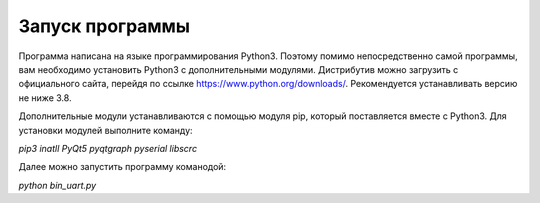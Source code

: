Запуск программы
================

Программа написана на языке программирования Python3. Поэтому помимо непосредственно самой программы, вам необходимо установить Python3 с дополнительными модулями. Дистрибутив можно загрузить с официального сайта, перейдя по ссылке https://www.python.org/downloads/. Рекомендуется устанавливать версию не ниже 3.8.

Дополнительные модули устанавливаются с помощью модуля pip, который поставляется вместе с Python3.
Для установки модулей выполните команду:

*pip3 inatll PyQt5 pyqtgraph pyserial libscrc*

Далее можно запустить программу команодой:

*python bin_uart.py*

.. sudo apt install qt5-default
.. sudo apt-get install libqt5serialport5-dev
.. sudo apt-get install libqt5serialbus5-dev
.. pip install pyqtgraph